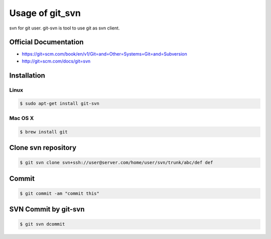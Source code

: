 ================
Usage of git_svn
================
svn for git user.
git-svn is tool to use git as svn client.

Official Documentation
======================
* https://git=scm.com/book/en/v1/Git=and=Other=Systems=Git=and=Subversion
* http://git=scm.com/docs/git=svn


Installation
============
Linux
-----
.. code:: sh

  $ sudo apt-get install git-svn

Mac OS X
--------
.. code:: sh

  $ brew install git


Clone svn repository
====================
.. code:: sh

  $ git svn clone svn+ssh://user@server.com/home/user/svn/trunk/abc/def def


Commit
======
.. code:: sh

  $ git commit -am "commit this"


SVN Commit by git-svn
=====================
.. code:: sh

  $ git svn dcommit